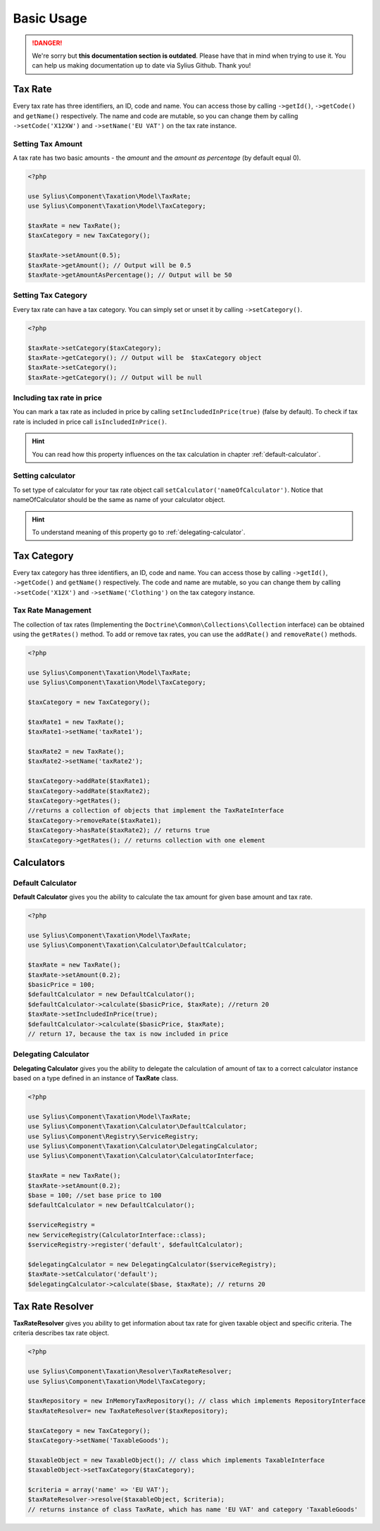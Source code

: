 .. rst-class:: outdated

Basic Usage
===========

.. danger::

   We're sorry but **this documentation section is outdated**. Please have that in mind when trying to use it.
   You can help us making documentation up to date via Sylius Github. Thank you!

Tax Rate
--------

Every tax rate has three identifiers, an ID, code and name. You can access those by calling ``->getId()``, ``->getCode()`` and ``getName()``
respectively. The name and code are mutable, so you can change them by calling ``->setCode('X12XW')`` and ``->setName('EU VAT')`` on the tax rate instance.

Setting Tax Amount
~~~~~~~~~~~~~~~~~~

A tax rate has two basic amounts - the *amount* and the *amount as percentage* (by default equal 0).

.. code-block:: php

    <?php

    use Sylius\Component\Taxation\Model\TaxRate;
    use Sylius\Component\Taxation\Model\TaxCategory;

    $taxRate = new TaxRate();
    $taxCategory = new TaxCategory();

    $taxRate->setAmount(0.5);
    $taxRate->getAmount(); // Output will be 0.5
    $taxRate->getAmountAsPercentage(); // Output will be 50


Setting Tax Category
~~~~~~~~~~~~~~~~~~~~

Every tax rate can have a tax category. You can simply set or unset it by calling ``->setCategory()``.

.. code-block:: php

    <?php

    $taxRate->setCategory($taxCategory);
    $taxRate->getCategory(); // Output will be  $taxCategory object
    $taxRate->setCategory();
    $taxRate->getCategory(); // Output will be null


Including tax rate in price
~~~~~~~~~~~~~~~~~~~~~~~~~~~

You can mark a tax rate as included in price by calling ``setIncludedInPrice(true)`` (false by default).
To check if tax rate is included in price call ``isIncludedInPrice()``.

.. hint::
    You can read how this property influences on the tax calculation in chapter :ref:`default-calculator`.

Setting calculator
~~~~~~~~~~~~~~~~~~

To set type of calculator for your tax rate object call ``setCalculator('nameOfCalculator')``. Notice that nameOfCalculator
should be the same as name of your calculator object.

.. hint::
    To understand meaning of this property go to :ref:`delegating-calculator`.

Tax Category
------------

Every tax category  has three identifiers, an ID, code and name. You can access those by calling ``->getId()``, ``->getCode()`` and ``getName()``
respectively. The code and name are mutable, so you can change them by calling ``->setCode('X12X')`` and ``->setName('Clothing')`` on the tax category instance.

Tax Rate Management
~~~~~~~~~~~~~~~~~~~

The collection of tax rates (Implementing the ``Doctrine\Common\Collections\Collection`` interface) can be obtained using
the ``getRates()`` method. To add or remove tax rates, you can use the ``addRate()`` and ``removeRate()`` methods.

.. code-block:: php

    <?php

    use Sylius\Component\Taxation\Model\TaxRate;
    use Sylius\Component\Taxation\Model\TaxCategory;

    $taxCategory = new TaxCategory();

    $taxRate1 = new TaxRate();
    $taxRate1->setName('taxRate1');

    $taxRate2 = new TaxRate();
    $taxRate2->setName('taxRate2');

    $taxCategory->addRate($taxRate1);
    $taxCategory->addRate($taxRate2);
    $taxCategory->getRates();
    //returns a collection of objects that implement the TaxRateInterface
    $taxCategory->removeRate($taxRate1);
    $taxCategory->hasRate($taxRate2); // returns true
    $taxCategory->getRates(); // returns collection with one element

Calculators
-----------

.. _default-calculator:

Default Calculator
~~~~~~~~~~~~~~~~~~

**Default Calculator** gives you the ability to calculate the tax amount for given base amount and tax rate.

.. code-block:: php

    <?php

    use Sylius\Component\Taxation\Model\TaxRate;
    use Sylius\Component\Taxation\Calculator\DefaultCalculator;

    $taxRate = new TaxRate();
    $taxRate->setAmount(0.2);
    $basicPrice = 100;
    $defaultCalculator = new DefaultCalculator();
    $defaultCalculator->calculate($basicPrice, $taxRate); //return 20
    $taxRate->setIncludedInPrice(true);
    $defaultCalculator->calculate($basicPrice, $taxRate);
    // return 17, because the tax is now included in price

.. _delegating-calculator:

Delegating Calculator
~~~~~~~~~~~~~~~~~~~~~

**Delegating Calculator** gives you the ability to delegate the calculation of amount of tax to a correct calculator
instance based on a type defined in an instance of **TaxRate** class.

.. code-block:: php

    <?php

    use Sylius\Component\Taxation\Model\TaxRate;
    use Sylius\Component\Taxation\Calculator\DefaultCalculator;
    use Sylius\Component\Registry\ServiceRegistry;
    use Sylius\Component\Taxation\Calculator\DelegatingCalculator;
    use Sylius\Component\Taxation\Calculator\CalculatorInterface;

    $taxRate = new TaxRate();
    $taxRate->setAmount(0.2);
    $base = 100; //set base price to 100
    $defaultCalculator = new DefaultCalculator();

    $serviceRegistry =
    new ServiceRegistry(CalculatorInterface::class);
    $serviceRegistry->register('default', $defaultCalculator);

    $delegatingCalculator = new DelegatingCalculator($serviceRegistry);
    $taxRate->setCalculator('default');
    $delegatingCalculator->calculate($base, $taxRate); // returns 20

Tax Rate Resolver
-----------------

**TaxRateResolver** gives you ability to get information about tax rate for given taxable object and specific criteria.
The criteria describes tax rate object.

.. code-block:: php

    <?php

    use Sylius\Component\Taxation\Resolver\TaxRateResolver;
    use Sylius\Component\Taxation\Model\TaxCategory;

    $taxRepository = new InMemoryTaxRepository(); // class which implements RepositoryInterface
    $taxRateResolver= new TaxRateResolver($taxRepository);

    $taxCategory = new TaxCategory();
    $taxCategory->setName('TaxableGoods');

    $taxableObject = new TaxableObject(); // class which implements TaxableInterface
    $taxableObject->setTaxCategory($taxCategory);

    $criteria = array('name' => 'EU VAT');
    $taxRateResolver->resolve($taxableObject, $criteria);
    // returns instance of class TaxRate, which has name 'EU VAT' and category 'TaxableGoods'
